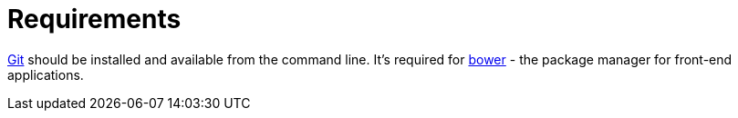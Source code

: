 = Requirements

http://git-scm.com/downloads[Git] should be installed and available from the command line.
It’s required for https://bower.io/[bower] - the package manager for front-end applications.

